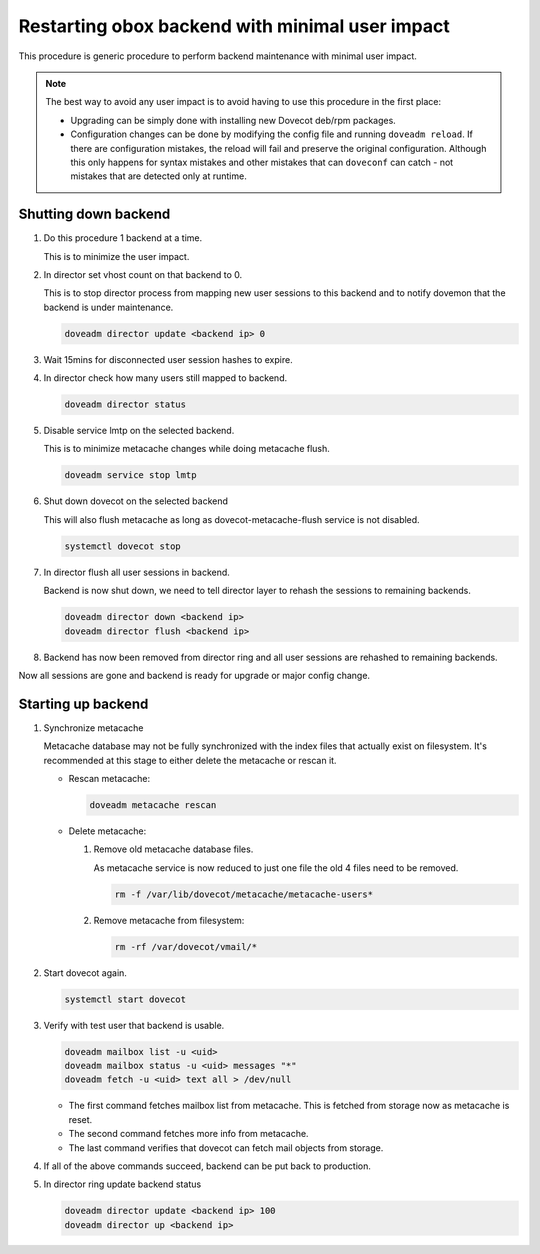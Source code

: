 .. _obox_backend_restart:

================================================
Restarting obox backend with minimal user impact
================================================

This procedure is generic procedure to perform backend maintenance with
minimal user impact.

.. note:: The best way to avoid any user impact is to avoid having to use this
          procedure in the first place:

	  * Upgrading can be simply done with installing new Dovecot deb/rpm
	    packages.
	  * Configuration changes can be done by modifying the config file and
	    running ``doveadm reload``. If there are configuration mistakes,
	    the reload will fail and preserve the original configuration.
	    Although this only happens for syntax mistakes and other mistakes
	    that can ``doveconf`` can catch - not mistakes that are detected
	    only at runtime.

Shutting down backend
---------------------

#. Do this procedure 1 backend at a time.

   This is to minimize the user impact.

#. In director set vhost count on that backend to 0.

   This is to stop director process from mapping new user sessions to this
   backend and to notify dovemon that the backend is under maintenance.

   .. code-block:: none

      doveadm director update <backend ip> 0

#. Wait 15mins for disconnected user session hashes to expire.

#. In director check how many users still mapped to backend.

   .. code-block:: none

      doveadm director status

#. Disable service lmtp on the selected backend.

   This is to minimize metacache changes while doing metacache flush.

   .. code-block:: none

      doveadm service stop lmtp

#. Shut down dovecot on the selected backend

   This will also flush metacache as long as dovecot-metacache-flush service
   is not disabled.

   .. code-block:: none

      systemctl dovecot stop

#. In director flush all user sessions in backend.

   Backend is now shut down, we need to tell director layer to rehash the
   sessions to remaining backends.

   .. code-block:: none

      doveadm director down <backend ip>
      doveadm director flush <backend ip>

#. Backend has now been removed from director ring and all user sessions are
   rehashed to remaining backends.

Now all sessions are gone and backend is ready for upgrade or major config
change.

Starting up backend
-------------------

#. Synchronize metacache

   Metacache database may not be fully synchronized with the index files that
   actually exist on filesystem. It's recommended at this stage to either
   delete the metacache or rescan it.

   * Rescan metacache:

     .. versionadded:: v2.3.7

     .. code-block:: none

        doveadm metacache rescan

   * Delete metacache:

     #. Remove old metacache database files.

	As metacache service is now reduced to just one file the old 4 files
	need to be removed.

        .. code-block:: none

           rm -f /var/lib/dovecot/metacache/metacache-users*

     #. Remove metacache from filesystem:

        .. code-block:: none

           rm -rf /var/dovecot/vmail/*

#. Start dovecot again.

   .. code-block:: none

      systemctl start dovecot

#. Verify with test user that backend is usable.

   .. code-block:: none

      doveadm mailbox list -u <uid>
      doveadm mailbox status -u <uid> messages "*"
      doveadm fetch -u <uid> text all > /dev/null

   * The first command fetches mailbox list from metacache. This is fetched
     from storage now as metacache is reset.
   * The second command fetches more info from metacache.
   * The last command verifies that dovecot can fetch mail objects from
     storage.

#. If all of the above commands succeed, backend can be put back to production.

#. In director ring update backend status

   .. code-block:: none

      doveadm director update <backend ip> 100
      doveadm director up <backend ip>
